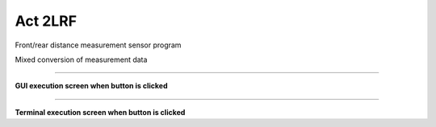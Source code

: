 Act 2LRF
========================

Front/rear distance measurement sensor program

Mixed conversion of measurement data

--------------------------------------------------------------------------

**GUI execution screen when button is clicked**

.. thumbnail:: /_images/start_gui/MLRF.png

.. thumbnail:: /_images/start_gui/MLRF2.png

--------------------------------------------------------------------------

**Terminal execution screen when button is clicked**

.. thumbnail:: /_images/start_gui/MLRF3.png